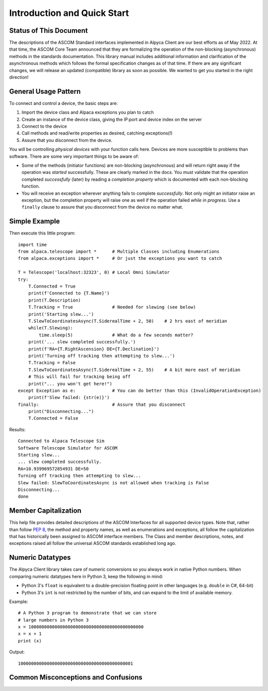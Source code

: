 ..
    The rinohtype PDF builder I use chokes on right-justified images
    failing to wrap them with the text. It also chokes on the |xxx|
    format hyperlinks to externals that I use for opening in a separate
    tab. Therefore I have html and rinoh conditionals in these docs (typ)
    
.. only:: html

    .. image:: alpaca128.png
        :height: 92px
        :width: 128px
        :align: right
    
Introduction and Quick Start
============================

.. only:: html

    This package provides access to ASCOM compatible astronomy devices via the Alpaca network protocol. 
    For more information see the |ascsite|, specifically the |devhelp| section, and the |apiref|.

.. only:: rinoh

    This package provides access to ASCOM compatible astronomy devices via the Alpaca network protocol. 
    For more information see the
    `ASCOM Initiative web site <https://ascom-standards.org/index.htm>`_, 
    specifically the
    `Alpaca Developers Info <https://ascom-standards.org/AlpacaDeveloper/Index.htm>`_ 
    section, and the
    `Alpaca API Reference (PDF) <https://github.com/ASCOMInitiative/ASCOMRemote/raw/master/Documentation/ASCOM%20Alpaca%20API%20Reference.pdf>`_.

.. _intro-stat:

Status of This Document
-----------------------
The descriptions of the ASCOM Standard interfaces implemented in Alpyca Client are 
our best efforts as of May 2022. At that time, the ASCOM Core Team announced that 
they are formalizing the operation of the non-blocking (asynchronous) methods 
in the standards documentation. This library manual includes additional information 
and clarification of the asynchronous methods which follows the formal specification 
changes as of that time. If there are any significant changes, we will release an 
updated (compatible) library as soon as  possible. We wanted to get you started 
in the right direction!

General Usage Pattern
---------------------
To connect and control a device, the basic steps are:

1. Import the device class and Alpaca exceptions you plan to catch
2. Create an instance of the device class, giving the IP:port and device index on the server
3. Connect to the device
4. Call methods and read/write properties as desired, catching exceptions(!)
5. Assure that you disconnect from the device.

You will be controlling *physical devices* with your function calls here. Devices are more susceptible to problems
than software. There are some very important things to be aware of:

- Some of the methods (initiator functions) are non-blocking (asynchronous) and will return right away if the operation 
  was *started* successfully. These are clearly marked in the docs. You must validate that the operation completed 
  *successfully* (later) by reading a *completion property* which is documented with each non-blocking function. 
- You will receive an exception wherever anything fails to complete *successfully*. Not only might an initiator raise an
  exception, but the completion property will raise one as well if the operation failed *while in progress*. Use a 
  ``finally`` clause to assure that you disconnect from the device no matter what.

Simple Example
--------------

.. only:: html

    Run the self-contained cross-platform |omnisim| on your local system

.. only:: rinoh

    Run the self-contained cross-platform
    `Alpaca Omni Simulator <https://github.com/DanielVanNoord/ASCOM.Alpaca.Simulators#readme>`_
    on your local system

Then execute this little program::
    
    import time
    from alpaca.telescope import *      # Multiple Classes including Enumerations
    from alpaca.exceptions import *     # Or just the exceptions you want to catch

    T = Telescope('localhost:32323', 0) # Local Omni Simulator
    try:
        T.Connected = True
        print(f'Connected to {T.Name}')
        print(T.Description)
        T.Tracking = True               # Needed for slewing (see below)
        print('Starting slew...')
        T.SlewToCoordinatesAsync(T.SiderealTime + 2, 50)    # 2 hrs east of meridian
        while(T.Slewing):
            time.sleep(5)               # What do a few seconds matter?
        print('... slew completed successfully.')
        print(f'RA={T.RightAscension} DE={T.Declination}')
        print('Turning off tracking then attempting to slew...')
        T.Tracking = False
        T.SlewToCoordinatesAsync(T.SiderealTime + 2, 55)    # A bit more east of meridian
        # This will fail for tracking being off
        print("... you won't get here!")
    except Exception as e:              # You can do better than this (InvalidOperationException)
        print(f'Slew failed: {str(e)}')
    finally:                            # Assure that you disconnect
        print("Disconnecting...")
        T.Connected = False
    
Results::

    Connected to Alpaca Telescope Sim
    Software Telescope Simulator for ASCOM
    Starting slew...
    ... slew completed successfully.
    RA=10.939969572854931 DE=50
    Turning off tracking then attempting to slew...
    Slew failed: SlewToCoordinatesAsync is not allowed when tracking is False
    Disconnecting...
    done


Member Capitalization
---------------------
This help file provides detailed descriptions of the ASCOM Interfaces for all supported device types.
Note that, rather than follow :pep:`8`, the method and property names, as well as enumerations 
and exceptions, all follow the capitalization that has historically been assigned to ASCOM
interface members. The Class and member descriptions, notes, and exceptions raised all 
follow the universal ASCOM standards established long ago.

Numeric Datatypes
-----------------
The Alpyca Client library takes care of numeric conversions so you always work in native 
Python numbers. When comparing numeric datatypes here in Python 3, keep the following in mind:

* Python 3's ``float`` is equivalent to a double-precision floating point in other languages 
  (e.g. ``double`` in C#, 64-bit)
* Python 3's ``int`` is not restricted by the number of bits, and can expand to the limit 
  of available memory.

Example::

    # A Python 3 program to demonstrate that we can store
    # large numbers in Python 3
    x = 10000000000000000000000000000000000000000000
    x = x + 1
    print (x)
    
Output::

    10000000000000000000000000000000000000000001
 
Common Misconceptions and Confusions
------------------------------------

.. only:: html

    Throughout the evolution of ASCOM, and particularly recently with Alpaca, our goal has been to
    provide a strong framework for reliability and integrity. We see newcomers to programming 
    looking for help on the |supforum|. There are a few subject areas within which misconceptions
    and confusion are common. Before starting an application development project with Alpyca Client,
    you may benefit from reviewing the following design principles that are *foundational*:

    * |princ|
    * |async|
    * |excep|

.. only:: rinoh

    Throughout the evolution of ASCOM, and particularly recently with Alpaca, our goal has been to
    provide a strong framework for reliability and integrity. We see newcomers to programming 
    looking for help on the
    `ASCOM Driver and Application Development Support Forum <https://ascomtalk.groups.io/g/Developer>`_. 
    There are a few subject areas within which misconceptions
    and confusion are common. Before starting an application development project with Alpyca Client,
    you may benefit from reviewing the following design principles that are *foundational*:

    * `The General Principles <https://ascom-standards.org/AlpacaDeveloper/Principles.htm>`_
    * `Asynchronous APIs <https://ascom-standards.org/AlpacaDeveloper/Async.htm>`_
    * `Exceptions in ASCOM <https://ascom-standards.org/AlpacaDeveloper/Exceptions.htm>`_


.. |ascsite| raw:: html

    <a href="https://ascom-standards.org/index.htm" target="_blank">
    ASCOM Initiative web site</a> (external)

.. |devhelp| raw:: html

    <a href="https://ascom-standards.org/AlpacaDeveloper/Index.htm" target="_blank">
    Alpaca Developers Info</a> (external)

.. |apiref| raw:: html

    <a href="https://github.com/ASCOMInitiative/ASCOMRemote/raw/master/Documentation/ASCOM%20Alpaca%20API%20Reference.pdf"
    target="_blank">Alpaca API Reference (PDF)</a> (external)

.. |supforum| raw:: html

    <a href="https://ascomtalk.groups.io/g/Developer" target="_blank">
    ASCOM Driver and Application Development Support Forum</a> (external)

.. |princ| raw:: html

    <a href="https://ascom-standards.org/AlpacaDeveloper/Principles.htm" target="_blank">
    The General Principles</a> (external)

.. |async| raw:: html

    <a href="https://ascom-standards.org/AlpacaDeveloper/Async.htm" target="_blank">
    Asynchronous APIs</a> (external)

.. |excep| raw:: html

    <a href="https://ascom-standards.org/AlpacaDeveloper/Exceptions.htm" target="_blank">
    Exceptions in ASCOM</a> (external)

.. |omnisim| raw:: html

    <a href="https://github.com/DanielVanNoord/ASCOM.Alpaca.Simulators#readme" target="_blank">
    Alpaca Omni Simulator</a> (external)




